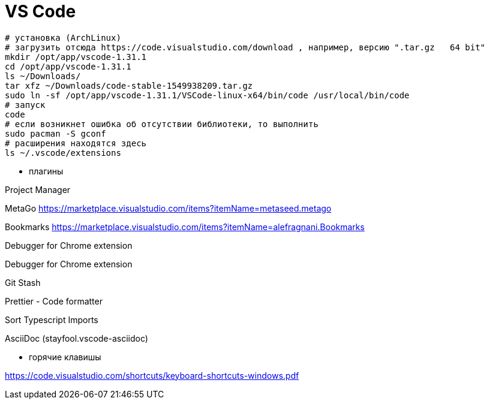 = VS Code

```
# установка (ArchLinux)
# загрузить отсюда https://code.visualstudio.com/download , например, версию ".tar.gz	64 bit"
mkdir /opt/app/vscode-1.31.1
cd /opt/app/vscode-1.31.1
ls ~/Downloads/
tar xfz ~/Downloads/code-stable-1549938209.tar.gz
sudo ln -sf /opt/app/vscode-1.31.1/VSCode-linux-x64/bin/code /usr/local/bin/code
# запуск
code
# если возникнет ошибка об отсутствии библиотеки, то выполнить
sudo pacman -S gconf
# расширения находятся здесь
ls ~/.vscode/extensions
```

* плагины

Project Manager

MetaGo https://marketplace.visualstudio.com/items?itemName=metaseed.metago

Bookmarks https://marketplace.visualstudio.com/items?itemName=alefragnani.Bookmarks

Debugger for Chrome extension

Debugger for Chrome extension

Git Stash

Prettier - Code formatter

Sort Typescript Imports

AsciiDoc (stayfool.vscode-asciidoc)

* горячие клавишы

https://code.visualstudio.com/shortcuts/keyboard-shortcuts-windows.pdf

